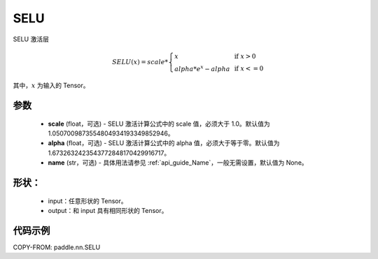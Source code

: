.. _cn_api_nn_SELU:

SELU
-------------------------------
.. py:class:: paddle.nn.SELU(scale=1.0507009873554804934193349852946, alpha=1.6732632423543772848170429916717, name=None)

SELU 激活层

.. math::

 SELU(x)= scale *
            \left\{
                \begin{array}{lcl}
                x& &\text{if } \ x > 0 \\
                alpha * e^{x} - alpha& &\text{if } \ x <= 0
                \end{array}
            \right.

其中，:math:`x` 为输入的 Tensor。

参数
::::::::::
    - **scale** (float，可选) - SELU 激活计算公式中的 scale 值，必须大于 1.0。默认值为 1.0507009873554804934193349852946。
    - **alpha** (float，可选) - SELU 激活计算公式中的 alpha 值，必须大于等于零。默认值为 1.6732632423543772848170429916717。
    - **name** (str，可选) - 具体用法请参见 :ref:`api_guide_Name`，一般无需设置，默认值为 None。

形状：
::::::::::
    - input：任意形状的 Tensor。
    - output：和 input 具有相同形状的 Tensor。

代码示例
:::::::::

COPY-FROM: paddle.nn.SELU
